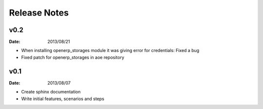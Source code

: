 Release Notes
=============

v0.2
----
:Date: 2013/08/21

* When installing openerp_storages module it was giving error
  for credentials: Fixed a bug
* Fixed patch for openerp_storages in aoe repository


v0.1
----
:Date: 2013/08/07

* Create sphinx documentation
* Write initial features, scenarios and steps
